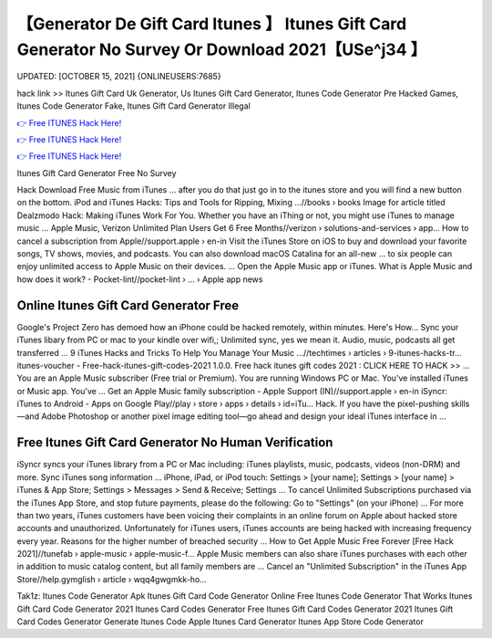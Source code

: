 【Generator De Gift Card Itunes 】 Itunes Gift Card Generator No Survey Or Download 2021【USe^j34 】
==============================================================================
UPDATED: [OCTOBER 15, 2021] {ONLINEUSERS:7685}

hack link >> Itunes Gift Card Uk Generator, Us Itunes Gift Card Generator, Itunes Code Generator Pre Hacked Games, Itunes Code Generator Fake, Itunes Gift Card Generator Illegal

`👉 Free ITUNES Hack Here! <https://redirekt.in/itunes>`_

`👉 Free ITUNES Hack Here! <https://redirekt.in/itunes>`_

`👉 Free ITUNES Hack Here! <https://redirekt.in/itunes>`_

Itunes Gift Card Generator Free No Survey


Hack Download Free Music from iTunes ... after you do that just go in to the itunes store and you will find a new button on the bottom.
iPod and iTunes Hacks: Tips and Tools for Ripping, Mixing ...//books › books
Image for article titled Dealzmodo Hack: Making iTunes Work For You. Whether you have an iThing or not, you might use iTunes to manage music ...
Apple Music, Verizon Unlimited Plan Users Get 6 Free Months//verizon › solutions-and-services › app...
How to cancel a subscription from Apple//support.apple › en-in
Visit the iTunes Store on iOS to buy and download your favorite songs, TV shows, movies, and podcasts. You can also download macOS Catalina for an all-new ...
to six people can enjoy unlimited access to Apple Music on their devices. ... Open the Apple Music app or iTunes.
What is Apple Music and how does it work? - Pocket-lint//pocket-lint › ... › Apple app news

********************************
Online Itunes Gift Card Generator Free
********************************

Google's Project Zero has demoed how an iPhone could be hacked remotely, within minutes. Here's How...
Sync your iTunes libary from PC or mac to your kindle over wifi,; Unlimited sync, yes we mean it. Audio, music, podcasts all get transferred ...
9 iTunes Hacks and Tricks To Help You Manage Your Music ...//techtimes › articles › 9-itunes-hacks-tr...
itunes-voucher - Free-hack-itunes-gift-codes-2021 1.0.0. Free hack itunes gift codes 2021 : CLICK HERE TO HACK >> ...
You are an Apple Music subscriber (Free trial or Premium). You are running Windows PC or Mac. You've installed iTunes or Music app. You've ...
Get an Apple Music family subscription - Apple Support (IN)//support.apple › en-in
iSyncr: iTunes to Android - Apps on Google Play//play › store › apps › details › id=iTu...
Hack. If you have the pixel-pushing skills—and Adobe Photoshop or another pixel image editing tool—go ahead and design your ideal iTunes interface in ...

***********************************
Free Itunes Gift Card Generator No Human Verification
***********************************

iSyncr syncs your iTunes library from a PC or Mac including: iTunes playlists, music, podcasts, videos (non-DRM) and more. Sync iTunes song information ...
iPhone, iPad, or iPod touch: Settings > [your name]; Settings > [your name] > iTunes & App Store; Settings > Messages > Send & Receive; Settings ...
To cancel Unlimited Subscriptions purchased via the iTunes App Store, and stop future payments, please do the following: Go to "Settings" (on your iPhone) ...
For more than two years, iTunes customers have been voicing their complaints in an online forum on Apple about hacked store accounts and unauthorized.
Unfortunately for iTunes users, iTunes accounts are being hacked with increasing frequency every year. Reasons for the higher number of breached security ...
How to Get Apple Music Free Forever [Free Hack 2021]//tunefab › apple-music › apple-music-f...
Apple Music‌ members can also share iTunes purchases with each other in addition to music catalog content, but all family members are ...
Cancel an "Unlimited Subscription" in the iTunes App Store//help.gymglish › article › wqq4gwgmkk-ho...


Tak1z:
Itunes Code Generator Apk
Itunes Gift Card Code Generator Online Free
Itunes Code Generator That Works
Itunes Gift Card Code Generator 2021
Itunes Card Codes Generator
Free Itunes Gift Card Codes Generator 2021
Itunes Gift Card Codes Generator
Generate Itunes Code
Apple Itunes Card Generator
Itunes App Store Code Generator

